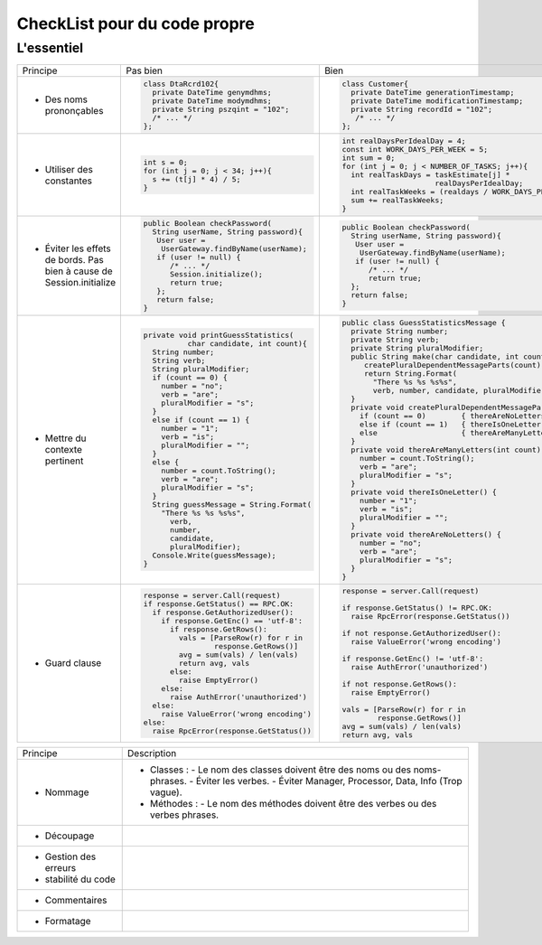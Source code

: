 .. |RED| image:: /img/red.png
   :height: 11
   :width: 11
.. |GREEN| image:: /img/green.png
   :height: 11
   :width: 11
   
===== 
CheckList pour du code propre 
===== 
L'essentiel 
-------- 

+--------------------------+----------------------------------------+---------------------------------------------------------------+
|  Principe                |  |RED| Pas bien                        | |GREEN| Bien                                                  |
+--------------------------+----------------------------------------+---------------------------------------------------------------+
|                          | .. code-block:: csharp                 | .. code-block:: csharp                                        |
|                          |                                        |                                                               |
|  - Des noms prononçables |   class DtaRcrd102{                    |  class Customer{                                              |
|                          |     private DateTime genymdhms;        |    private DateTime generationTimestamp;                      |
|                          |     private DateTime modymdhms;        |    private DateTime modificationTimestamp;                    |
|                          |     private String pszqint = "102";    |    private String recordId = "102";                           |
|                          |     /* ... */                          |     /* ... */                                                 |
|                          |   };                                   |  };                                                           |
|                          |                                        |                                                               |
+--------------------------+----------------------------------------+---------------------------------------------------------------+
|                          | .. code-block:: csharp                 | .. code-block:: csharp                                        |
|                          |                                        |                                                               |
| - Utiliser des constantes|   int s = 0;                           |  int realDaysPerIdealDay = 4;                                 |
|                          |   for (int j = 0; j < 34; j++){        |  const int WORK_DAYS_PER_WEEK = 5;                            | 
|                          |     s += (t[j] * 4) / 5;               |  int sum = 0;                                                 |
|                          |   }                                    |  for (int j = 0; j < NUMBER_OF_TASKS; j++){                   |
|                          |                                        |    int realTaskDays = taskEstimate[j] *                       |
|                          |                                        |                       realDaysPerIdealDay;                    |
|                          |                                        |    int realTaskWeeks = (realdays / WORK_DAYS_PER_WEEK);       |
|                          |                                        |    sum += realTaskWeeks;                                      |
|                          |                                        |  }                                                            |
+--------------------------+----------------------------------------+---------------------------------------------------------------+
|                          | .. code-block:: csharp                 | .. code-block:: csharp                                        |
|                          |                                        |                                                               |
| - Éviter les effets de   |   public Boolean checkPassword(        |    public Boolean checkPassword(                              |
|   bords. Pas bien à cause|     String userName, String password){ |      String userName, String password){                       |
|   de Session.initialize  |      User user =                       |       User user =                                             |
|                          |       UserGateway.findByName(userName);|        UserGateway.findByName(userName);                      |
|                          |      if (user != null) {               |       if (user != null) {                                     |
|                          |         /* ... */                      |          /* ... */                                            |
|                          |         Session.initialize();          |          return true;                                         |
|                          |         return true;                   |      };                                                       |
|                          |      };                                |      return false;                                            |
|                          |      return false;                     |    }                                                          |
|                          |   }                                    |                                                               |
+--------------------------+----------------------------------------+---------------------------------------------------------------+
|                          | .. code-block:: csharp                 | .. code-block:: csharp                                        |
|                          |                                        |                                                               |
| - Mettre du contexte     |  private void printGuessStatistics(    |  public class GuessStatisticsMessage {                        |
|   pertinent              |            char candidate, int count){ |    private String number;                                     |
|                          |    String number;                      |    private String verb;                                       |
|                          |    String verb;                        |    private String pluralModifier;                             |
|                          |    String pluralModifier;              |    public String make(char candidate, int count) {            |
|                          |    if (count == 0) {                   |       createPluralDependentMessageParts(count);               |
|                          |      number = "no";                    |       return String.Format(                                   |
|                          |      verb = "are";                     |         "There %s %s %s%s",                                   |
|                          |      pluralModifier = "s";             |         verb, number, candidate, pluralModifier);             |
|                          |    }                                   |    }                                                          |
|                          |    else if (count == 1) {              |    private void createPluralDependentMessageParts(int count) {|
|                          |      number = "1";                     |      if (count == 0)        { thereAreNoLetters(); }          |
|                          |      verb = "is";                      |      else if (count == 1)   { thereIsOneLetter();  }          |
|                          |      pluralModifier = "";              |      else                   { thereAreManyLetters(count); }   |
|                          |    }                                   |    }                                                          |
|                          |    else {                              |    private void thereAreManyLetters(int count) {              |
|                          |      number = count.ToString();        |      number = count.ToString();                               |
|                          |      verb = "are";                     |      verb = "are";                                            |
|                          |      pluralModifier = "s";             |      pluralModifier = "s";                                    |
|                          |    }                                   |    }                                                          |
|                          |    String guessMessage = String.Format(|    private void thereIsOneLetter() {                          |
|                          |      "There %s %s %s%s",               |      number = "1";                                            |
|                          |        verb,                           |      verb = "is";                                             |
|                          |        number,                         |      pluralModifier = "";                                     |
|                          |        candidate,                      |    }                                                          |
|                          |        pluralModifier);                |    private void thereAreNoLetters() {                         |
|                          |    Console.Write(guessMessage);        |      number = "no";                                           |
|                          |  }                                     |      verb = "are";                                            |
|                          |                                        |      pluralModifier = "s";                                    |
|                          |                                        |    }                                                          |
|                          |                                        |  }                                                            |
+--------------------------+----------------------------------------+---------------------------------------------------------------+
|                          | .. code-block:: javascript             | .. code-block:: javascript                                    |
|                          |                                        |                                                               |
| - Guard clause           |  response = server.Call(request)       |  response = server.Call(request)                              |
|                          |  if response.GetStatus() == RPC.OK:    |                                                               |
|                          |    if response.GetAuthorizedUser():    |  if response.GetStatus() != RPC.OK:                           |
|                          |      if response.GetEnc() == 'utf-8':  |    raise RpcError(response.GetStatus())                       |
|                          |        if response.GetRows():          |                                                               |
|                          |          vals = [ParseRow(r) for r in  |  if not response.GetAuthorizedUser():                         |
|                          |                  response.GetRows()]   |    raise ValueError('wrong encoding')                         |
|                          |          avg = sum(vals) / len(vals)   |                                                               |
|                          |          return avg, vals              |  if response.GetEnc() != 'utf-8':                             |
|                          |        else:                           |    raise AuthError('unauthorized')                            |
|                          |          raise EmptyError()            |                                                               |
|                          |      else:                             |  if not response.GetRows():                                   |
|                          |        raise AuthError('unauthorized') |    raise EmptyError()                                         |
|                          |    else:                               |                                                               |
|                          |      raise ValueError('wrong encoding')|  vals = [ParseRow(r) for r in                                 |
|                          |  else:                                 |          response.GetRows()]                                  |
|                          |    raise RpcError(response.GetStatus())|  avg = sum(vals) / len(vals)                                  |
|                          |                                        |  return avg, vals                                             |
+--------------------------+----------------------------------------+---------------------------------------------------------------+

+--------------------------+--------------------------------------------------------------------------------------------------------+
|  Principe                | Description                                                                                            |
+--------------------------+--------------------------------------------------------------------------------------------------------+
| - Nommage                | * Classes :                                                                                            |
|                          |   - Le nom des classes doivent être des noms ou des noms-phrases.                                      |
|                          |   - Éviter les verbes.                                                                                 |
|                          |   - Éviter Manager, Processor, Data, Info (Trop vague).                                                |
|                          | * Méthodes :                                                                                           |
|                          |   - Le nom des méthodes doivent être des verbes ou des verbes phrases.                                 |
+--------------------------+--------------------------------------------------------------------------------------------------------+
| - Découpage              |                                                                                                        |
+--------------------------+--------------------------------------------------------------------------------------------------------+
| - Gestion des erreurs    |                                                                                                        | 
| - stabilité du code      |                                                                                                        |
+--------------------------+--------------------------------------------------------------------------------------------------------+
| - Commentaires           |                                                                                                        |
+--------------------------+--------------------------------------------------------------------------------------------------------+ 
| - Formatage              |                                                                                                        |
+--------------------------+--------------------------------------------------------------------------------------------------------+ 

